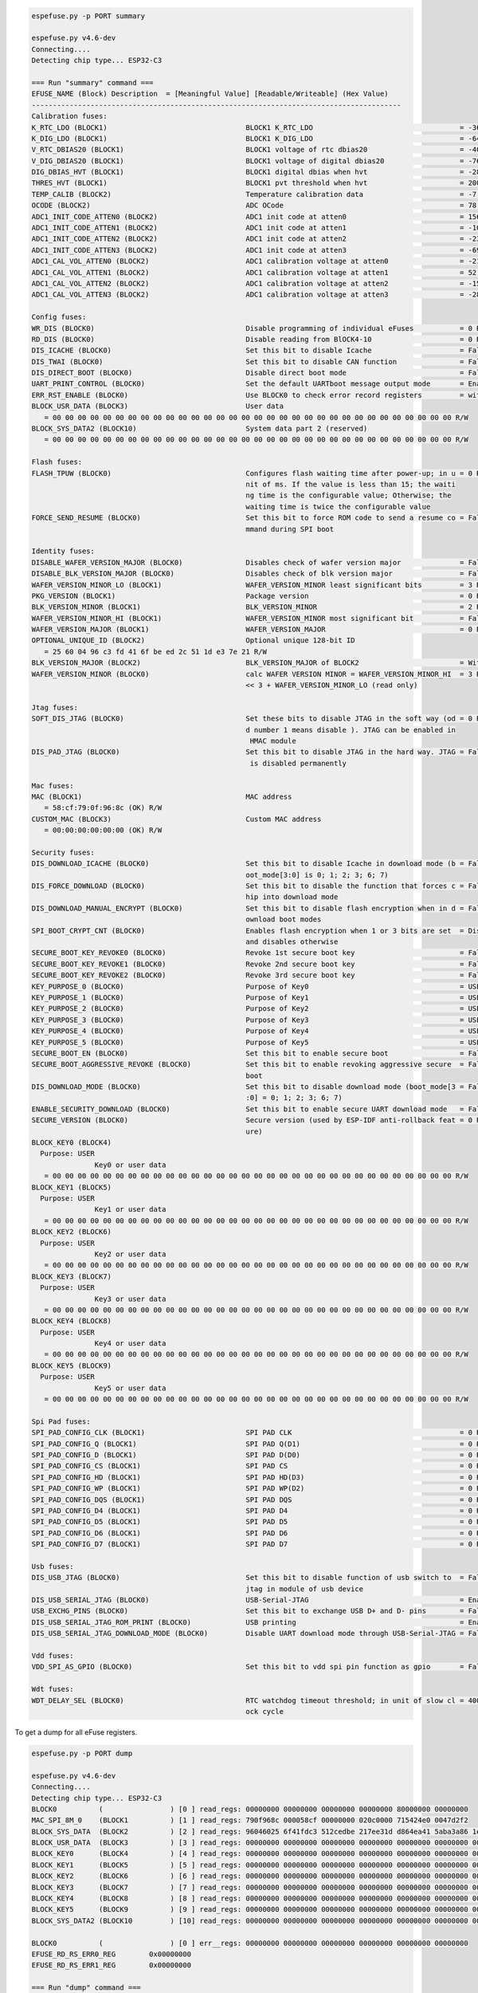 .. code-block:: none

    espefuse.py -p PORT summary

    espefuse.py v4.6-dev
    Connecting....
    Detecting chip type... ESP32-C3

    === Run "summary" command ===
    EFUSE_NAME (Block) Description  = [Meaningful Value] [Readable/Writeable] (Hex Value)
    ----------------------------------------------------------------------------------------
    Calibration fuses:
    K_RTC_LDO (BLOCK1)                                 BLOCK1 K_RTC_LDO                                   = -36 R/W (0b1001001)
    K_DIG_LDO (BLOCK1)                                 BLOCK1 K_DIG_LDO                                   = -64 R/W (0b1010000)
    V_RTC_DBIAS20 (BLOCK1)                             BLOCK1 voltage of rtc dbias20                      = -40 R/W (0x8a)
    V_DIG_DBIAS20 (BLOCK1)                             BLOCK1 voltage of digital dbias20                  = -76 R/W (0x93)
    DIG_DBIAS_HVT (BLOCK1)                             BLOCK1 digital dbias when hvt                      = -28 R/W (0b10111)
    THRES_HVT (BLOCK1)                                 BLOCK1 pvt threshold when hvt                      = 2000 R/W (0b0111110100)
    TEMP_CALIB (BLOCK2)                                Temperature calibration data                       = -7.2 R/W (0b101001000)
    OCODE (BLOCK2)                                     ADC OCode                                          = 78 R/W (0x4e)
    ADC1_INIT_CODE_ATTEN0 (BLOCK2)                     ADC1 init code at atten0                           = 1560 R/W (0b0110000110)
    ADC1_INIT_CODE_ATTEN1 (BLOCK2)                     ADC1 init code at atten1                           = -108 R/W (0b1000011011)
    ADC1_INIT_CODE_ATTEN2 (BLOCK2)                     ADC1 init code at atten2                           = -232 R/W (0b1000111010)
    ADC1_INIT_CODE_ATTEN3 (BLOCK2)                     ADC1 init code at atten3                           = -696 R/W (0b1010101110)
    ADC1_CAL_VOL_ATTEN0 (BLOCK2)                       ADC1 calibration voltage at atten0                 = -212 R/W (0b1000110101)
    ADC1_CAL_VOL_ATTEN1 (BLOCK2)                       ADC1 calibration voltage at atten1                 = 52 R/W (0b0000001101)
    ADC1_CAL_VOL_ATTEN2 (BLOCK2)                       ADC1 calibration voltage at atten2                 = -152 R/W (0b1000100110)
    ADC1_CAL_VOL_ATTEN3 (BLOCK2)                       ADC1 calibration voltage at atten3                 = -284 R/W (0b1001000111)

    Config fuses:
    WR_DIS (BLOCK0)                                    Disable programming of individual eFuses           = 0 R/W (0x00000000)
    RD_DIS (BLOCK0)                                    Disable reading from BlOCK4-10                     = 0 R/W (0b0000000)
    DIS_ICACHE (BLOCK0)                                Set this bit to disable Icache                     = False R/W (0b0)
    DIS_TWAI (BLOCK0)                                  Set this bit to disable CAN function               = False R/W (0b0)
    DIS_DIRECT_BOOT (BLOCK0)                           Disable direct boot mode                           = False R/W (0b0)
    UART_PRINT_CONTROL (BLOCK0)                        Set the default UARTboot message output mode       = Enable R/W (0b00)
    ERR_RST_ENABLE (BLOCK0)                            Use BLOCK0 to check error record registers         = with check R/W (0b1)
    BLOCK_USR_DATA (BLOCK3)                            User data
       = 00 00 00 00 00 00 00 00 00 00 00 00 00 00 00 00 00 00 00 00 00 00 00 00 00 00 00 00 00 00 00 00 R/W
    BLOCK_SYS_DATA2 (BLOCK10)                          System data part 2 (reserved)
       = 00 00 00 00 00 00 00 00 00 00 00 00 00 00 00 00 00 00 00 00 00 00 00 00 00 00 00 00 00 00 00 00 R/W

    Flash fuses:
    FLASH_TPUW (BLOCK0)                                Configures flash waiting time after power-up; in u = 0 R/W (0x0)
                                                       nit of ms. If the value is less than 15; the waiti
                                                       ng time is the configurable value; Otherwise; the
                                                       waiting time is twice the configurable value
    FORCE_SEND_RESUME (BLOCK0)                         Set this bit to force ROM code to send a resume co = False R/W (0b0)
                                                       mmand during SPI boot

    Identity fuses:
    DISABLE_WAFER_VERSION_MAJOR (BLOCK0)               Disables check of wafer version major              = False R/W (0b0)
    DISABLE_BLK_VERSION_MAJOR (BLOCK0)                 Disables check of blk version major                = False R/W (0b0)
    WAFER_VERSION_MINOR_LO (BLOCK1)                    WAFER_VERSION_MINOR least significant bits         = 3 R/W (0b011)
    PKG_VERSION (BLOCK1)                               Package version                                    = 0 R/W (0b000)
    BLK_VERSION_MINOR (BLOCK1)                         BLK_VERSION_MINOR                                  = 2 R/W (0b010)
    WAFER_VERSION_MINOR_HI (BLOCK1)                    WAFER_VERSION_MINOR most significant bit           = False R/W (0b0)
    WAFER_VERSION_MAJOR (BLOCK1)                       WAFER_VERSION_MAJOR                                = 0 R/W (0b00)
    OPTIONAL_UNIQUE_ID (BLOCK2)                        Optional unique 128-bit ID
       = 25 60 04 96 c3 fd 41 6f be ed 2c 51 1d e3 7e 21 R/W
    BLK_VERSION_MAJOR (BLOCK2)                         BLK_VERSION_MAJOR of BLOCK2                        = With calibration R/W (0b01)
    WAFER_VERSION_MINOR (BLOCK0)                       calc WAFER VERSION MINOR = WAFER_VERSION_MINOR_HI  = 3 R/W (0x3)
                                                       << 3 + WAFER_VERSION_MINOR_LO (read only)

    Jtag fuses:
    SOFT_DIS_JTAG (BLOCK0)                             Set these bits to disable JTAG in the soft way (od = 0 R/W (0b000)
                                                       d number 1 means disable ). JTAG can be enabled in
                                                        HMAC module
    DIS_PAD_JTAG (BLOCK0)                              Set this bit to disable JTAG in the hard way. JTAG = False R/W (0b0)
                                                        is disabled permanently

    Mac fuses:
    MAC (BLOCK1)                                       MAC address
       = 58:cf:79:0f:96:8c (OK) R/W
    CUSTOM_MAC (BLOCK3)                                Custom MAC address
       = 00:00:00:00:00:00 (OK) R/W

    Security fuses:
    DIS_DOWNLOAD_ICACHE (BLOCK0)                       Set this bit to disable Icache in download mode (b = False R/W (0b0)
                                                       oot_mode[3:0] is 0; 1; 2; 3; 6; 7)
    DIS_FORCE_DOWNLOAD (BLOCK0)                        Set this bit to disable the function that forces c = False R/W (0b0)
                                                       hip into download mode
    DIS_DOWNLOAD_MANUAL_ENCRYPT (BLOCK0)               Set this bit to disable flash encryption when in d = False R/W (0b0)
                                                       ownload boot modes
    SPI_BOOT_CRYPT_CNT (BLOCK0)                        Enables flash encryption when 1 or 3 bits are set  = Disable R/W (0b000)
                                                       and disables otherwise
    SECURE_BOOT_KEY_REVOKE0 (BLOCK0)                   Revoke 1st secure boot key                         = False R/W (0b0)
    SECURE_BOOT_KEY_REVOKE1 (BLOCK0)                   Revoke 2nd secure boot key                         = False R/W (0b0)
    SECURE_BOOT_KEY_REVOKE2 (BLOCK0)                   Revoke 3rd secure boot key                         = False R/W (0b0)
    KEY_PURPOSE_0 (BLOCK0)                             Purpose of Key0                                    = USER R/W (0x0)
    KEY_PURPOSE_1 (BLOCK0)                             Purpose of Key1                                    = USER R/W (0x0)
    KEY_PURPOSE_2 (BLOCK0)                             Purpose of Key2                                    = USER R/W (0x0)
    KEY_PURPOSE_3 (BLOCK0)                             Purpose of Key3                                    = USER R/W (0x0)
    KEY_PURPOSE_4 (BLOCK0)                             Purpose of Key4                                    = USER R/W (0x0)
    KEY_PURPOSE_5 (BLOCK0)                             Purpose of Key5                                    = USER R/W (0x0)
    SECURE_BOOT_EN (BLOCK0)                            Set this bit to enable secure boot                 = False R/W (0b0)
    SECURE_BOOT_AGGRESSIVE_REVOKE (BLOCK0)             Set this bit to enable revoking aggressive secure  = False R/W (0b0)
                                                       boot
    DIS_DOWNLOAD_MODE (BLOCK0)                         Set this bit to disable download mode (boot_mode[3 = False R/W (0b0)
                                                       :0] = 0; 1; 2; 3; 6; 7)
    ENABLE_SECURITY_DOWNLOAD (BLOCK0)                  Set this bit to enable secure UART download mode   = False R/W (0b0)
    SECURE_VERSION (BLOCK0)                            Secure version (used by ESP-IDF anti-rollback feat = 0 R/W (0x0000)
                                                       ure)
    BLOCK_KEY0 (BLOCK4)
      Purpose: USER
                   Key0 or user data
       = 00 00 00 00 00 00 00 00 00 00 00 00 00 00 00 00 00 00 00 00 00 00 00 00 00 00 00 00 00 00 00 00 R/W
    BLOCK_KEY1 (BLOCK5)
      Purpose: USER
                   Key1 or user data
       = 00 00 00 00 00 00 00 00 00 00 00 00 00 00 00 00 00 00 00 00 00 00 00 00 00 00 00 00 00 00 00 00 R/W
    BLOCK_KEY2 (BLOCK6)
      Purpose: USER
                   Key2 or user data
       = 00 00 00 00 00 00 00 00 00 00 00 00 00 00 00 00 00 00 00 00 00 00 00 00 00 00 00 00 00 00 00 00 R/W
    BLOCK_KEY3 (BLOCK7)
      Purpose: USER
                   Key3 or user data
       = 00 00 00 00 00 00 00 00 00 00 00 00 00 00 00 00 00 00 00 00 00 00 00 00 00 00 00 00 00 00 00 00 R/W
    BLOCK_KEY4 (BLOCK8)
      Purpose: USER
                   Key4 or user data
       = 00 00 00 00 00 00 00 00 00 00 00 00 00 00 00 00 00 00 00 00 00 00 00 00 00 00 00 00 00 00 00 00 R/W
    BLOCK_KEY5 (BLOCK9)
      Purpose: USER
                   Key5 or user data
       = 00 00 00 00 00 00 00 00 00 00 00 00 00 00 00 00 00 00 00 00 00 00 00 00 00 00 00 00 00 00 00 00 R/W

    Spi Pad fuses:
    SPI_PAD_CONFIG_CLK (BLOCK1)                        SPI PAD CLK                                        = 0 R/W (0b000000)
    SPI_PAD_CONFIG_Q (BLOCK1)                          SPI PAD Q(D1)                                      = 0 R/W (0b000000)
    SPI_PAD_CONFIG_D (BLOCK1)                          SPI PAD D(D0)                                      = 0 R/W (0b000000)
    SPI_PAD_CONFIG_CS (BLOCK1)                         SPI PAD CS                                         = 0 R/W (0b000000)
    SPI_PAD_CONFIG_HD (BLOCK1)                         SPI PAD HD(D3)                                     = 0 R/W (0b000000)
    SPI_PAD_CONFIG_WP (BLOCK1)                         SPI PAD WP(D2)                                     = 0 R/W (0b000000)
    SPI_PAD_CONFIG_DQS (BLOCK1)                        SPI PAD DQS                                        = 0 R/W (0b000000)
    SPI_PAD_CONFIG_D4 (BLOCK1)                         SPI PAD D4                                         = 0 R/W (0b000000)
    SPI_PAD_CONFIG_D5 (BLOCK1)                         SPI PAD D5                                         = 0 R/W (0b000000)
    SPI_PAD_CONFIG_D6 (BLOCK1)                         SPI PAD D6                                         = 0 R/W (0b000000)
    SPI_PAD_CONFIG_D7 (BLOCK1)                         SPI PAD D7                                         = 0 R/W (0b000000)

    Usb fuses:
    DIS_USB_JTAG (BLOCK0)                              Set this bit to disable function of usb switch to  = False R/W (0b0)
                                                       jtag in module of usb device
    DIS_USB_SERIAL_JTAG (BLOCK0)                       USB-Serial-JTAG                                    = Enable R/W (0b0)
    USB_EXCHG_PINS (BLOCK0)                            Set this bit to exchange USB D+ and D- pins        = False R/W (0b0)
    DIS_USB_SERIAL_JTAG_ROM_PRINT (BLOCK0)             USB printing                                       = Enable R/W (0b0)
    DIS_USB_SERIAL_JTAG_DOWNLOAD_MODE (BLOCK0)         Disable UART download mode through USB-Serial-JTAG = False R/W (0b0)

    Vdd fuses:
    VDD_SPI_AS_GPIO (BLOCK0)                           Set this bit to vdd spi pin function as gpio       = False R/W (0b0)

    Wdt fuses:
    WDT_DELAY_SEL (BLOCK0)                             RTC watchdog timeout threshold; in unit of slow cl = 40000 R/W (0b00)
                                                       ock cycle


To get a dump for all eFuse registers.

.. code-block:: none

    espefuse.py -p PORT dump

    espefuse.py v4.6-dev
    Connecting....
    Detecting chip type... ESP32-C3
    BLOCK0          (                ) [0 ] read_regs: 00000000 00000000 00000000 00000000 80000000 00000000
    MAC_SPI_8M_0    (BLOCK1          ) [1 ] read_regs: 790f968c 000058cf 00000000 020c0000 715424e0 0047d2f2
    BLOCK_SYS_DATA  (BLOCK2          ) [2 ] read_regs: 96046025 6f41fdc3 512cedbe 217ee31d d864ea41 5aba3a86 1e260363 00000009
    BLOCK_USR_DATA  (BLOCK3          ) [3 ] read_regs: 00000000 00000000 00000000 00000000 00000000 00000000 00000000 00000000
    BLOCK_KEY0      (BLOCK4          ) [4 ] read_regs: 00000000 00000000 00000000 00000000 00000000 00000000 00000000 00000000
    BLOCK_KEY1      (BLOCK5          ) [5 ] read_regs: 00000000 00000000 00000000 00000000 00000000 00000000 00000000 00000000
    BLOCK_KEY2      (BLOCK6          ) [6 ] read_regs: 00000000 00000000 00000000 00000000 00000000 00000000 00000000 00000000
    BLOCK_KEY3      (BLOCK7          ) [7 ] read_regs: 00000000 00000000 00000000 00000000 00000000 00000000 00000000 00000000
    BLOCK_KEY4      (BLOCK8          ) [8 ] read_regs: 00000000 00000000 00000000 00000000 00000000 00000000 00000000 00000000
    BLOCK_KEY5      (BLOCK9          ) [9 ] read_regs: 00000000 00000000 00000000 00000000 00000000 00000000 00000000 00000000
    BLOCK_SYS_DATA2 (BLOCK10         ) [10] read_regs: 00000000 00000000 00000000 00000000 00000000 00000000 00000000 00000000

    BLOCK0          (                ) [0 ] err__regs: 00000000 00000000 00000000 00000000 00000000 00000000
    EFUSE_RD_RS_ERR0_REG        0x00000000
    EFUSE_RD_RS_ERR1_REG        0x00000000

    === Run "dump" command ===

